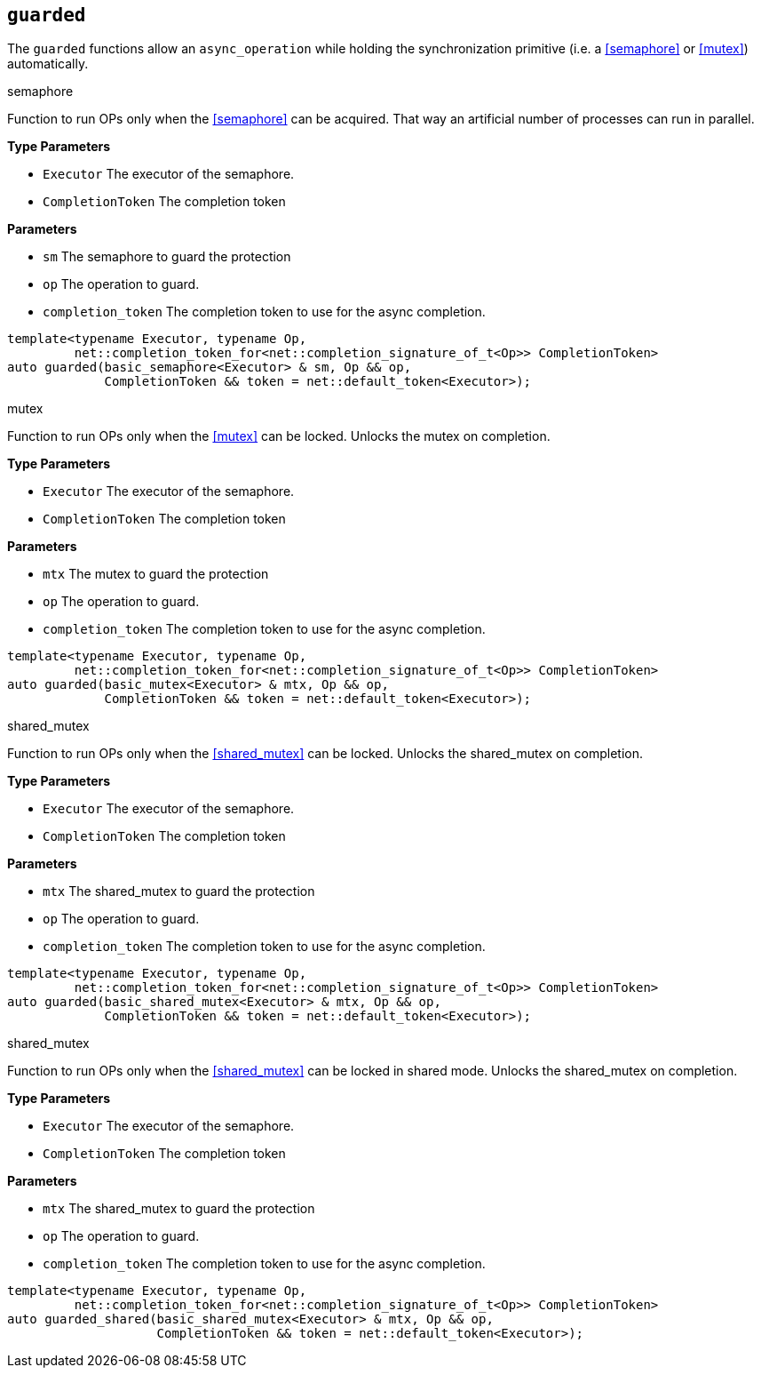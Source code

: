 == `guarded`

The `guarded` functions allow an `async_operation`
while holding the synchronization primitive (i.e. a <<semaphore>> or <<mutex>>) automatically.

.semaphore
****
Function to run OPs only when the <<semaphore>> can be acquired.
That way an artificial number of processes can run in parallel.

*Type Parameters*

*  `Executor`        The executor of the semaphore.
*  `CompletionToken` The completion token

*Parameters*

*  `sm` The semaphore to guard the protection
*  `op` The operation to guard.
*  `completion_token` The completion token to use for the async completion.

[source,cpp]
----
template<typename Executor, typename Op,
         net::completion_token_for<net::completion_signature_of_t<Op>> CompletionToken>
auto guarded(basic_semaphore<Executor> & sm, Op && op,
             CompletionToken && token = net::default_token<Executor>);
----
****

.mutex
****
Function to run OPs only when the <<mutex>> can be locked.
Unlocks the mutex on completion.

*Type Parameters*

*  `Executor`        The executor of the semaphore.
*  `CompletionToken` The completion token

*Parameters*

*  `mtx` The mutex to guard the protection
*  `op`  The operation to guard.
*  `completion_token` The completion token to use for the async completion.

[source,cpp]
----
template<typename Executor, typename Op,
         net::completion_token_for<net::completion_signature_of_t<Op>> CompletionToken>
auto guarded(basic_mutex<Executor> & mtx, Op && op,
             CompletionToken && token = net::default_token<Executor>);
----
****

.shared_mutex
****
Function to run OPs only when the <<shared_mutex>> can be locked.
Unlocks the shared_mutex on completion.

*Type Parameters*

*  `Executor`        The executor of the semaphore.
*  `CompletionToken` The completion token

*Parameters*

*  `mtx` The shared_mutex to guard the protection
*  `op`  The operation to guard.
*  `completion_token` The completion token to use for the async completion.

[source,cpp]
----
template<typename Executor, typename Op,
         net::completion_token_for<net::completion_signature_of_t<Op>> CompletionToken>
auto guarded(basic_shared_mutex<Executor> & mtx, Op && op,
             CompletionToken && token = net::default_token<Executor>);
----
****

.shared_mutex
****
Function to run OPs only when the <<shared_mutex>> can be locked in shared mode.
Unlocks the shared_mutex on completion.

*Type Parameters*

*  `Executor`        The executor of the semaphore.
*  `CompletionToken` The completion token

*Parameters*

*  `mtx` The shared_mutex to guard the protection
*  `op`  The operation to guard.
*  `completion_token` The completion token to use for the async completion.

[source,cpp]
----
template<typename Executor, typename Op,
         net::completion_token_for<net::completion_signature_of_t<Op>> CompletionToken>
auto guarded_shared(basic_shared_mutex<Executor> & mtx, Op && op,
                    CompletionToken && token = net::default_token<Executor>);
----
****

